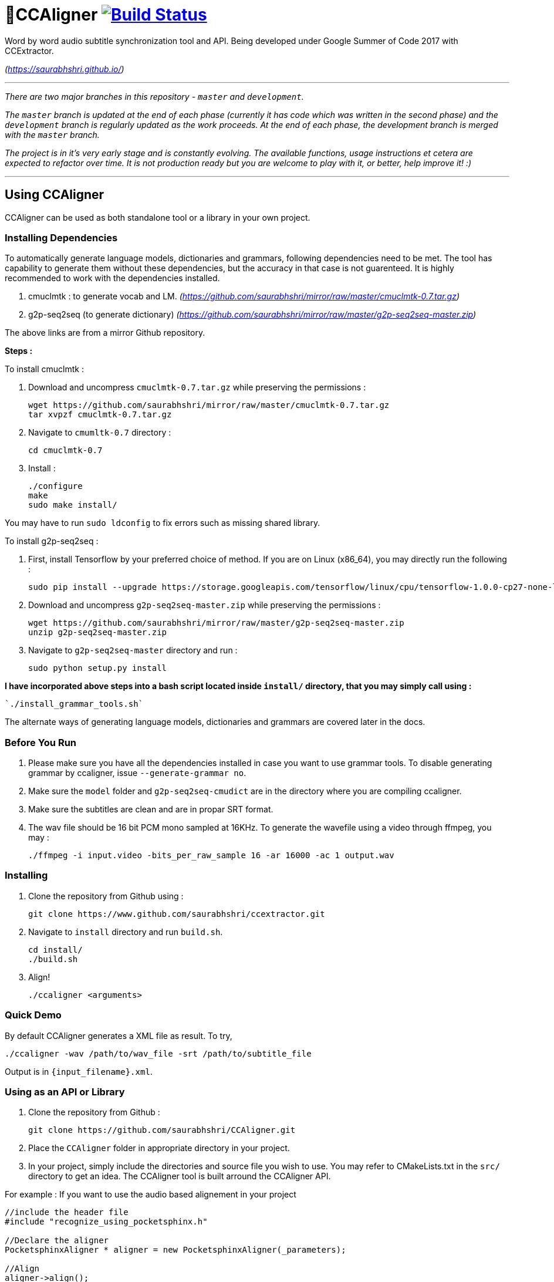 # 🗼CCAligner image:https://travis-ci.org/saurabhshri/CCAligner.svg?branch=master["Build Status", link="https://travis-ci.org/saurabhshri/CCAligner"]

Word by word audio subtitle synchronization tool and API. Being developed under Google Summer of Code 2017 with CCExtractor.

_(https://saurabhshri.github.io/)_

---

_There are two major branches in this repository - `master` and `development`._

_The `master` branch is updated at the end of each phase (currently it has code which was written in the second phase) and the `development` branch is regularly updated as the work proceeds. At the end of each phase, the development branch is merged with the `master` branch._

_The project is in it's very early stage and is constantly evolving. The available functions, usage instructions et cetera are expected to refactor over time. It is not production ready but you are welcome to play with it, or better, help improve it! :)_

---

== Using CCAligner

CCAligner can be used as both standalone tool or a library in your own project.

=== Installing Dependencies ===

To automatically generate language models, dictionaries and grammars, following dependencies need to be met. The tool has capability to generate them without these dependencies, but the accuracy in that case is not guarenteed. It is highly recommended to work with the dependencies installed.

1. cmuclmtk : to generate vocab and LM.
    _(https://github.com/saurabhshri/mirror/raw/master/cmuclmtk-0.7.tar.gz)_
2. g2p-seq2seq  (to generate dictionary)
    _(https://github.com/saurabhshri/mirror/raw/master/g2p-seq2seq-master.zip)_

The above links are from a mirror Github repository.

*Steps :*

To install cmuclmtk :

1. Download and uncompress `cmuclmtk-0.7.tar.gz` while preserving the permissions :

    wget https://github.com/saurabhshri/mirror/raw/master/cmuclmtk-0.7.tar.gz
    tar xvpzf cmuclmtk-0.7.tar.gz

2. Navigate to `cmumltk-0.7` directory :

    cd cmuclmtk-0.7

3. Install :

    ./configure
    make
    sudo make install/

You may have to run `sudo ldconfig` to fix errors such as missing shared library.

To install g2p-seq2seq :

1. First, install Tensorflow by your preferred choice of method. If you are on Linux (x86_64), you may directly run the following :

    sudo pip install --upgrade https://storage.googleapis.com/tensorflow/linux/cpu/tensorflow-1.0.0-cp27-none-linux_x86_64.whl

2. Download and uncompress `g2p-seq2seq-master.zip` while preserving the permissions :

    wget https://github.com/saurabhshri/mirror/raw/master/g2p-seq2seq-master.zip
    unzip g2p-seq2seq-master.zip

3. Navigate to `g2p-seq2seq-master` directory and run :

    sudo python setup.py install


*I have incorporated above steps into a bash script located inside `install/` directory, that you may simply call using :*

    `./install_grammar_tools.sh`

The alternate ways of generating language models, dictionaries and grammars are covered later in the docs.

=== Before You Run ===

1. Please make sure you have all the dependencies installed in case you want to use grammar tools. To disable generating grammar by ccaligner, issue `--generate-grammar no`.

2. Make sure the `model` folder and `g2p-seq2seq-cmudict` are in the directory where you are compiling ccaligner.

3. Make sure the subtitles are clean and are in propar SRT format.

4. The wav file should be 16 bit PCM mono sampled at 16KHz. To generate the wavefile using a video through ffmpeg, you may :

    ./ffmpeg -i input.video -bits_per_raw_sample 16 -ar 16000 -ac 1 output.wav

=== Installing ===

1. Clone the repository from Github using :

    git clone https://www.github.com/saurabhshri/ccextractor.git

2. Navigate to `install` directory and run `build.sh`.

    cd install/
    ./build.sh

3. Align!

    ./ccaligner <arguments>

=== Quick Demo ===

By default CCAligner generates a XML file as result. To try,

    ./ccaligner -wav /path/to/wav_file -srt /path/to/subtitle_file

Output is in `{input_filename}.xml`.

=== Using as an API or Library ===

1. Clone the repository from Github :

    git clone https://github.com/saurabhshri/CCAligner.git

2. Place the `CCAligner` folder in appropriate directory in your project.

3. In your project, simply include the directories and source file you wish to use. You may refer to CMakeLists.txt in the `src/` directory to get an idea. The CCAligner tool is built arround the CCAligner API.

For example : If you want to use the audio based alignement in your project

```cpp

//include the header file
#include "recognize_using_pocketsphinx.h"

//Declare the aligner
PocketsphinxAligner * aligner = new PocketsphinxAligner(_parameters);

//Align
aligner->align();

//Print the result
aligner->printAligned("Manual_Printing.json", json);

//delete the aligner
delete(aligner);

```

Complete documentation of the API will be written under docs.

=== Some Previews ===

- _Obtaining output in Karaoke format :_

image:https://saurabhshri.github.io/images/karaoke.gif["Synced output in Karaoke Style"]


- _Here's a quick video showing the output of approximated alignment :_

image:https://img.youtube.com/vi/km1iHe_mGuo/0.jpg["Click to watch the video!", link="https://www.youtube.com/watch?v=km1iHe_mGuo"]

== Usage Parameters ==

The following is a complete list of available parameters that can be passed to CCAligner. Feel free to fork this readme and update/modify any missing parameter(s).

- *Input related parameters :*

[cols="2,2,4"]
|===
| Parameter | Accepted Values | Description

| `-wav`
|`/path/to/wav_file`
| Provide path to input audio wave file. Wave file must be 16 bit PCM mono sampled at 16KHz.

_E.g.: ``ccaligner -wav tbbt.wav -srt tbbt.srt``_

Required : yes.

| `-srt`
|`/path/to/subtitle_file`
| Provide path to subtitle file in SRT format. Please ensure that the subtitle file is clean and in proper format.

_E.g.: ``ccaligner -wav tbbt.wav -srt tbbt.srt``_

Required : yes.

| `-stdin` or `-`
|Audio wave file from stdin or pipe.
| Use this parameter to pass wav file from `stdin` or pipe.

_E.g.: ``cat tbbt.wav \| ccaligner -stdin -srt tbbt.srt``_
|===

- *Output related parameters :*

[cols="2,2,4"]
|===
| Parameter | Accepted Values | Description

| `-out`
|`/path/to/output_file`
| Provide name and path to generated to output file. By default the output name is extracted from input file and generated in same location in which the input file is located.

_E.g.: ``ccaligner -wav tbbt.wav -srt tbbt.srt -out my_output.xml``_

| `-oFormat`
|`xml`, `json`, `srt`, `karaoke`, `stdout`
| To choose output format. By default the output format is XML.

_E.g.: ``ccaligner -wav tbbt.wav -srt tbbt.srt -out output_as_karaoke.srt -oFormat karaoke``_

| `-log`
|`/path/to/aligner_log_file/`
| Specify path to logfile for PocketSphinx decoder. By default stores log in `tempFiles/{execution_timestamp}.log`

_E.g.: ``ccaligner -wav tbbt.wav -srt tbbt.srt -log tbbt.log``_

| `-phoneLog`
|`/path/to/phoneme_log_file/`
| Specify path to logfile for PocketSphinx phoneme decoder. By default stores log in `tempFiles/phoneme_{execution_timestamp}.log`

_E.g.: ``ccaligner -wav tbbt.wav -srt tbbt.srt -phoneLog tbbt_phoneme.log``_
|===

- *Alignment related parameters :*

[cols="2,2,4"]
|===
| Parameter | Accepted Values | Description

| `-approx`
|`yes`, `no`
| Use approx aligner instead of audio based aligner. Calculated timing of words based on it's weight. Super fast and doesn't involve audio analysis. Please be aware the result is not accurate but approximate.

_E.g.: ``ccaligner -wav tbbt.wav -srt tbbt.srt -approx yes``_

| `--enable-phonemes`
|`yes`, `no`
| Recognise and find phonemes and their timestamps along with words. SRT and Karaoke output can not display phonemes.

_E.g.: ``ccaligner -wav tbbt.wav -srt tbbt.srt --enable-phonemes yes``_

| `-transcribe`
|`yes`, `no`
| Performs transcription of complete audio instead of searching using timestamps and subs. Use this when timings in subtitles are incorrect or you want YouTube like transcription of video.

_E.g.: ``ccaligner -wav tbbt.wav -srt tbbt.srt -transcribe yes``_

| `--use-fsg`
|`yes`, `no`
| Instruct CCAligner to follow Finite Sate Grammar while performing recognition.

_E.g.: ``ccaligner -wav tbbt.wav -srt tbbt.srt --use-fsg yes``_

| `-useBatchMode`
|`yes`, `no`
| Instruct CCAligner to use batch mode of PocketSphinx. May improve accuracy by flushing CMN values.

_E.g.: ``ccaligner -wav tbbt.wav -srt tbbt.srt -useBatchMode yes``_

| `-experiment`
|`yes`, `no`
| Use experimental parameters. May improve accuracy in some cases.

_E.g.: ``ccaligner -wav tbbt.wav -srt tbbt.srt -experiment yes``_

| `-searchWindow`
|An interger
| Determine the extent to which current recognised word is searched in the respective subtitle dialogue. Default value is 3.

_E.g.: ``ccaligner -wav tbbt.wav -srt tbbt.srt -searchWindow 6``_

| `-audioWindow`
|An interger
| Determine the frontal and rear window from current subtitle timimng to perform recognition. The value should be in milliseconds. Default value is 0.

_E.g.: ``ccaligner -wav tbbt.wav -srt tbbt.srt -audioWindow 500``_

| `-sampleWindow`
|An interger
| Determine the frontal and rear window from current subtitle timimng to perform recognition. The value should be in number of samples. Default value is 0.

_E.g.: ``ccaligner -wav tbbt.wav -srt tbbt.srt -sampleWindow 500``_
|===

- *Grammar, Language Model related parameters :*

[cols="2,2,4"]
|===
| Parameter | Accepted Values | Description

| `--generate-grammar`
|`yes`, `no`, `onlyCorpus`, `onlyDict`, `onlyFSG`, `onlyLM`, `onlyVocab`
| Parameter deciding if and which type of grammar/lm to be generated. Once you have generated a them, no need to generate again, they are stored in `tempFiles/{respective_dir}`. Also, use this when supplying files manually.

_E.g.: ``ccaligner -wav tbbt.wav -srt tbbt.srt --generate-grammar no``_

| `-model`
|`path/to/acoustic/model`
| Enter path of acoustic model to be used by aligner. Accuracy *highly* depends on the acoustic model.

_E.g.: ``ccaligner -wav tbbt.wav -srt tbbt.srt -lm custom.lm``_

| `-lm`
|`path/to/language/model`
| Enter path of language model to be used by aligner.

_E.g.: ``ccaligner -wav tbbt.wav -srt tbbt.srt -lm custom.lm``_

| `-dict`
|`path/to/dictionary`
| Enter path of dictionary to be used by aligner.

_E.g.: ``ccaligner -wav tbbt.wav -srt tbbt.srt -dict custom.dict``_

| `-fsg`
|`path/to/fsg/directory`
| Enter path of the directory containg FSGs, each FSG with name as starting timestamp of dialogue.

_E.g.: ``ccaligner -wav tbbt.wav -srt tbbt.srt -fsg fsg/``_

| `-phoneLM`
|`path/to/phonetic/language/model`
| Enter path of phonetic language model to be used by aligner.

_E.g.: ``ccaligner -wav tbbt.wav -srt tbbt.srt -fsg fsg/``_

| `--quick-dict`
|`yes`,`no`
| Generate dictionary quickly without using TensorFlow and seq2seq. Result might not give best accuracy.

_E.g.: ``ccaligner -wav tbbt.wav -srt tbbt.srt --quick-dict yes``_

| `--quick-lm`
|`yes`,`no`
| Generate language model quickly without using cmuclmtk. Result might not give best accuracy.

_E.g.: ``ccaligner -wav tbbt.wav -srt tbbt.srt --quick-dict yes``_
|===

- *Display related parameters :*

[cols="2,2,4"]
|===
| Parameter | Accepted Values | Description

| `-verbose`
|`yes`, `no`
| Turns verbosity on and off. Turn off for preventing [info] logs.

_E.g.: ``ccaligner -wav tbbt.wav -srt tbbt.srt -verbose no``_

| `--display-recognised`
|`yes`, `no`
| Determine whether to display the reconised words and matching status on stdout or not.

_E.g.: ``ccaligner -wav tbbt.wav -srt tbbt.srt --display-recognised no``_

|===

== Project Details ==

The usual subtitle files (such as SubRips) have line by line synchronization in them i.e. the subtitles containing the dialogue appear when the person starts talking and disappears when the dialogue finishes. This continues for the whole video. For example :

```bash
1274
01:55:48,484 --> 01:55:50,860
The Force is strong with this one
```
In the above example, the dialogue `#1274` - `The Force is strong with this one` appears at `1:55:48` remains in the screen for two seconds and disappears at `1:55:50`.

The aim of the project is to tag the word *as it is spoken*, similar to that in karaoke systems.

E.g.
```
The           [6948484:6948500]
Force         [6948501:6948633]
is            [6948634:6948710]
strong        [6948711:6949999]
with          [6949100:6949313]
```
In the above example each word from subtitle is tagged with beginning and ending timestamps based on audio.

### Important Links

- Project link on official GSoC web-app : https://summerofcode.withgoogle.com/projects/#5589068587991040

- Project repository on Github:
https://github.com/saurabhshri/CCAligner

- Weekly blog : https://saurabhshri.github.io

- Milestones and deilverable checklist : https://saurabhshri.github.io/gsoc/

- Mentors : https://github.com/cfsmp3[@cfsmp3^] and https://github.com/AlexBratosin2001[@AlexBratosin2001^]

### Credits and Licensing

I haven't decided the license for the tool yet, but all the individual licenses of libraries and code used can be found under `license/` directory.

I have tried my best to ensure that credit and reference is given in the source wherever it is due. In case I have missed any reference/license, firstly please accept my apology. Feel free to reach out to me and I'll be happy to correct my mistake. 🤝

### Contributing

The project is under constant developmenet, and needs a lot of brushing and bug fixes. Feel free to contribute in any way. Your contribution will be highly appreciated! 🙂
